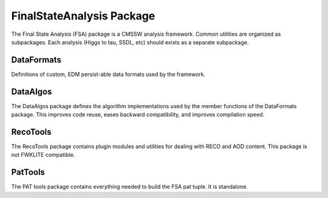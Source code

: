 FinalStateAnalysis Package
==========================

The Final State Analysis (FSA) package is a CMSSW analysis framework.  Common
utilities are organized as subpackages.  Each analysis (Higgs to tau, SSDL, etc)
should exists as a separate subpackage.

DataFormats
-----------

Definitions of custom, EDM persist-able data formats used by the framework.

DataAlgos
---------

The DataAlgos package defines the algorithm implementations used by the member
functions of the DataFormats package.  This improves code reuse, eases backward
compatibility, and improves compilation speed.

RecoTools
---------

The RecoTools package contains plugin modules and utilities for dealing with
RECO and AOD content.  This package is not FWKLITE compatible.

PatTools
--------

The PAT tools package contains everything needed to build the FSA pat tuple.  It
is standalone.  

